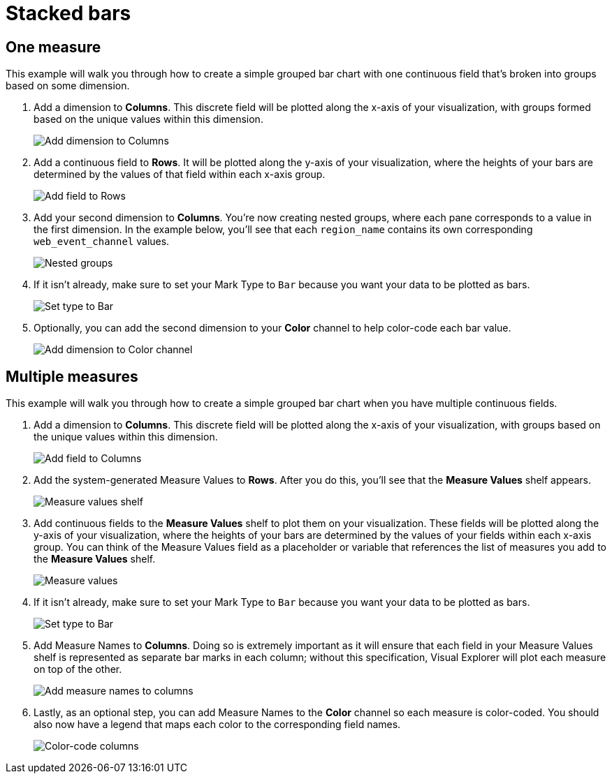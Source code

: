 = Stacked bars
:last_updated: 01/29/2025
:linkattrs:
:experimental:
:page-partial:
:page-layout: default-cloud
:description: This example will walk you through how to create a simple grouped bar chart with one continuous field that’s broken into groups based on some dimension.
:jira: SCAL-240400

== One measure

This example will walk you through how to create a simple grouped bar chart with one continuous field that’s broken into groups based on some dimension.

1. Add a dimension to *Columns*. This discrete field will be plotted along the x-axis of your visualization, with groups formed based on the unique values within this dimension.
+
image::bar-grouped-1.png[Add dimension to Columns]

2. Add a continuous field to *Rows*. It will be plotted along the y-axis of your visualization, where the heights of your bars are determined by the values of that field within each x-axis group.
+
image::bar-grouped-2.png[Add field to Rows]

3. Add your second dimension to *Columns*. You’re now creating nested groups, where each pane corresponds to a value in the first dimension. In the example below, you’ll see that each `region_name` contains its own corresponding `web_event_channel` values.
+
image::bar-grouped-3.png[Nested groups]

4. If it isn’t already, make sure to set your Mark Type to `Bar` because you want your data to be plotted as bars.
+
image::bar-grouped-4.png[Set type to Bar]

5. Optionally, you can add the second dimension to your *Color* channel to help color-code each bar value.
+
image::bar-grouped-5.png[Add dimension to Color channel]


== Multiple measures

This example will walk you through how to create a simple grouped bar chart when you have multiple continuous fields.


1. Add a dimension to *Columns*. This discrete field will be plotted along the x-axis of your visualization, with groups based on the unique values within this dimension.
+
image::bar-grouped-multiple-1.png[Add field to Columns]

2. Add the system-generated Measure Values to *Rows*. After you do this, you’ll see that the *Measure Values* shelf appears.
+
image::bar-grouped-multiple-2.png[Measure values shelf]

3. Add continuous fields to the *Measure Values* shelf to plot them on your visualization. These fields will be plotted along the y-axis of your visualization, where the heights of your bars are determined by the values of your fields within each x-axis group. You can think of the Measure Values field as a placeholder or variable that references the list of measures you add to the *Measure Values* shelf.
+
image::bar-grouped-multiple-3.png[Measure values]

4. If it isn’t already, make sure to set your Mark Type to `Bar` because you want your data to be plotted as bars.
+
image::bar-grouped-multiple-4.png[Set type to Bar]

5. Add Measure Names to *Columns*. Doing so is extremely important as it will ensure that each field in your Measure Values shelf is represented as separate bar marks in each column; without this specification, Visual Explorer will plot each measure on top of the other.
+
image::bar-grouped-multiple-5.png[Add measure names to columns]

6. Lastly, as an optional step, you can add Measure Names to the *Color* channel so each measure is color-coded. You should also now have a legend that maps each color to the corresponding field names.
+
image::bar-grouped-multiple-6.png[Color-code columns]
